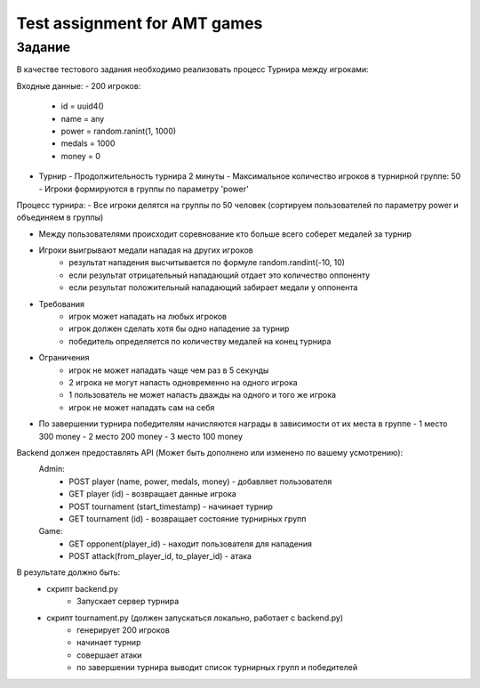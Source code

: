 ==============================
Test assignment for AMT games
==============================

#################
Задание
#################

В качестве тестового задания необходимо реализовать процесс Турнира между игроками:

Входные данные:
- 200 игроков:
  - id = uuid4()
  - name = any
  - power = random.ranint(1, 1000)
  - medals = 1000
  - money = 0

- Турнир
  - Продолжительность турнира 2 минуты
  - Максимальное количество игроков в турнирной группе: 50
  - Игроки формируются в группы по параметру 'power'


Процесс турнира:
- Все игроки делятся на группы по 50 человек (сортируем пользователей по параметру power и объединяем в группы)

- Между пользователями происходит соревнование кто больше всего соберет медалей за турнир

- Игроки выигрывают медали нападая на других игроков
    - результат нападения высчитывается по формуле random.randint(-10, 10)
    - если результат отрицательный нападающий отдает это количество оппоненту
    - если результат положительный нападающий забирает медали у оппонента

- Требования
   - игрок может нападать на любых игроков
   - игрок должен сделать хотя бы одно нападение за турнир
   - победитель определяется по количеству медалей на конец турнира

- Ограничения
   - игрок не может нападать чаще чем раз в 5 секунды
   - 2 игрока не могут напасть одновременно на одного игрока
   - 1 пользователь не может напасть дважды на одного и того же игрока
   - игрок не может нападать сам на себя


- По завершении турнира победителям начисляются награды в зависимости от их места в группе
  - 1 место 300 money
  - 2 место 200 money
  - 3 место 100 money


Backend должен предоставлять API (Может быть дополнено или изменено по вашему усмотрению):
  Admin:
    - POST player (name, power, medals, money)  - добавляет пользователя
    - GET player (id) - возвращает данные игрока
    - POST tournament (start_timestamp) - начинает турнир
    - GET tournament (id) - возвращает состояние турнирных групп

  Game:
    - GET opponent(player_id) - находит пользователя для нападения
    - POST attack(from_player_id, to_player_id) - атака


В результате должно быть:
     - скрипт backend.py
           - Запускает сервер турнира
     - скрипт tournament.py (должен запускаться локально, работает с backend.py)
           - генерирует 200 игроков
           - начинает турнир
           - совершает атаки
           - по завершении турнира выводит список турнирных групп и победителей

